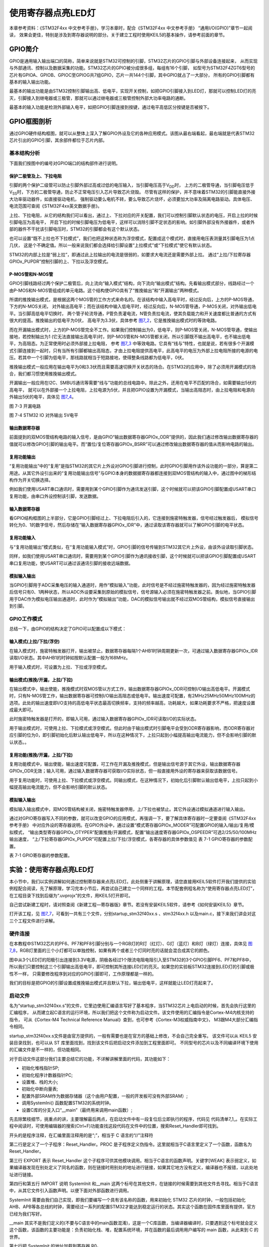 .. vim: syntax=rst

使用寄存器点亮LED灯
-------------------

本章参考资料：《STM32F4xx 中文参考手册》，学习本章时，配合《STM32F4xx 中文参考手册》 “通用I/O(GPIO)”章节一起阅读，
效果会更佳，特别是涉及到寄存器说明的部分。关于建立工程时使用KEIL5的基本操作，请参考前面的章节。

GPIO简介
~~~~~~~~

GPIO是通用输入输出端口的简称，简单来说就是STM32可控制的引脚，STM32芯片的GPIO引脚与外部设备连接起来，
从而实现与外部通讯、控制以及数据采集的功能。STM32芯片的GPIO被分成很多组，每组有16个引脚，
如型号为STM32F4ZGT6型号的芯片有GPIOA、GPIOB、GPIOC至GPIOG共7组GPIO，芯片一共144个引脚，其中GPIO就占了一大部分，
所有的GPIO引脚都有基本的输入输出功能。

最基本的输出功能是由STM32控制引脚输出高、低电平，实现开关控制，如把GPIO引脚接入到LED灯，那就可以控制LED灯的亮灭，引脚接入到继电器或三极管，那就可以通过继电器或三极管控制外部大功率电路的通断。

最基本的输入功能是检测外部输入电平，如把GPIO引脚连接到按键，通过电平高低区分按键是否被按下。

GPIO框图剖析
~~~~~~~~~~~~

.. image:: media/image1.png
   :align: center
   :alt: 图 7‑1 GPIO结构框图
   :name: image1

通过GPIO硬件结构框图，就可以从整体上深入了解GPIO外设及它的各种应用模式。该图从最右端看起，最右端就是代表STM32芯片引出的GPIO引脚，其余部件都位于芯片内部。

基本结构分析
^^^^^^^^^^^^

下面我们按图中的编号对GPIO端口的结构部件进行说明。

保护二极管及上、下拉电阻
''''''''''''''''''''''''

引脚的两个保护二级管可以防止引脚外部过高或过低的电压输入，当引脚电压高于V\ :sub:`DD`\ 时，
上方的二极管导通，当引脚电压低于V\ :sub:`SS`\ 时，下方的二极管导通，防止不正常电压引入芯片导致芯片烧毁。
尽管有这样的保护，并不意味着STM32的引脚能直接外接大功率驱动器件，如直接驱动电机，
强制驱动要么电机不转，要么导致芯片烧坏，必须要加大功率及隔离电路驱动。具体电压、电流范围可查阅《STM32F4xx英文数据手册》。

上拉、下拉电阻，从它的结构我们可以看出，通过上、下拉对应的开关配置，我们可以控制引脚默认状态的电压，开启上拉的时候引脚电压为高电平，
开启下拉的时候引脚电压为低电平，这样可以消除引脚不定状态的影响。如引脚外部没有外接器件，或者外部的器件不干扰该引脚电压时，STM32的引脚都会有这个默认状态。

也可以设置“既不上拉也不下拉模式”，我们也把这种状态称为浮空模式，配置成这个模式时，直接用电压表测量其引脚电压为1点几伏，
这是个不确定值。所以一般来说我们都会选择给引脚设置“上拉模式”或“下拉模式”使它有默认状态。

STM32的内部上拉是“弱上拉”，即通过此上拉输出的电流是很弱的，如要求大电流还是需要外部上拉。
通过“上拉/下拉寄存器GPIOx_PUPDR”控制引脚的上、下拉以及浮空模式。

P-MOS管和N-MOS管
''''''''''''''''

GPIO引脚线路经过两个保护二极管后，向上流向“输入模式”结构，向下流向“输出模式”结构。先看输出模式部分，线路经过一个由P-MOS和N-MOS管组成的单元电路。这个结构使GPIO具有了“推挽输出”和“开漏输出”两种模式。

所谓的推挽输出模式，是根据这两个MOS管的工作方式来命名的。在该结构中输入高电平时，经过反向后，上方的P-MOS导通，下方的N-MOS关闭，
对外输出高电平；而在该结构中输入低电平时，经过反向后，N-MOS管导通，P-MOS关闭，对外输出低电平。当引脚高低电平切换时，
两个管子轮流导通，P管负责灌电流，N管负责拉电流，使其负载能力和开关速度都比普通的方式有很大的提高。推挽输出的低电平为0伏，
高电平为3.3伏，具体参考 图7_2_，它是推挽输出模式时的等效电路。

.. image:: media/image2.png
   :align: center
   :alt: 图 7‑2 推挽等效电路
   :name: 图7_2

而在开漏输出模式时，上方的P-MOS管完全不工作。如果我们控制输出为0，低电平，则P-MOS管关闭，N-MOS管导通，使输出接地，若控制输出为1
(它无法直接输出高电平)时，则P-MOS管和N-MOS管都关闭，所以引脚既不输出高电平，也不输出低电平，为高阻态。为正常使用时必须外部接上拉电阻，
参考 图7_3_ 中等效电路。它具有“线与”特性，也就是说，若有很多个开漏模式引脚连接到一起时，只有当所有引脚都输出高阻态，才由上拉电阻提供高电平，此高电平的电压为外部上拉电阻所接的电源的电压。若其中一个引脚为低电平，那线路就相当于短路接地，使得整条线路都为低电平，0伏。

推挽输出模式一般应用在输出电平为0和3.3伏而且需要高速切换开关状态的场合。在STM32的应用中，除了必须用开漏模式的场合，我们都习惯使用推挽输出模式。

开漏输出一般应用在I2C、SMBUS通讯等需要“线与”功能的总线电路中。除此之外，还用在电平不匹配的场合，如需要输出5伏的高电平，
就可以在外部接一个上拉电阻，上拉电源为5伏，并且把GPIO设置为开漏模式，当输出高阻态时，由上拉电阻和电源向外输出5伏的电平，具体见 图7_4_。

.. image:: media/image3.png
   :align: center
   :alt: 图 7‑3 开漏电路
   :name: 图7_3

图 7-3 开漏电路

.. image:: media/image4.png
   :align: center
   :alt: 图 7‑4 STM32 IO 对外输出 5V电平
   :name: 图7_4

图 7-4 STM32 IO 对外输出 5V电平

输出数据寄存器
''''''''''''''

前面提到的双MOS管结构电路的输入信号，是由GPIO“输出数据寄存器GPIOx_ODR”提供的，因此我们通过修改输出数据寄存器的值就可以修改GPIO引脚的输出电平。而“置位/复位寄存器GPIOx_BSRR”可以通过修改输出数据寄存器的值从而影响电路的输出。

复用功能输出
''''''''''''

“复用功能输出”中的“复用”是指STM32的其它片上外设对GPIO引脚进行控制，此时GPIO引脚用作该外设功能的一部分，算是第二用途。从其它外设引出来的“复用功能输出信号”与GPIO本身的数据据寄存器都连接到双MOS管结构的输入中，通过图中的梯形结构作为开关切换选择。

例如我们使用USART串口通讯时，需要用到某个GPIO引脚作为通讯发送引脚，这个时候就可以把该GPIO引脚配置成USART串口复用功能，由串口外设控制该引脚，发送数据。

输入数据寄存器
''''''''''''''

看GPIO结构框图的上半部分，它是GPIO引脚经过上、下拉电阻后引入的，它连接到施密特触发器，信号经过触发器后，
模拟信号转化为0、1的数字信号，然后存储在“输入数据寄存器GPIOx_IDR”中，通过读取该寄存器就可以了解GPIO引脚的电平状态。

复用功能输入
''''''''''''

与“复用功能输出”模式类似，在“复用功能输入模式”时，GPIO引脚的信号传输到STM32其它片上外设，由该外设读取引脚状态。

同样，如我们使用USART串口通讯时，需要用到某个GPIO引脚作为通讯接收引脚，这个时候就可以把该GPIO引脚配置成USART串口复用功能，使USART可以通过该通讯引脚的接收远端数据。

模拟输入输出
''''''''''''

当GPIO引脚用于ADC采集电压的输入通道时，用作“模拟输入”功能，此时信号是不经过施密特触发器的，因为经过施密特触发器后信号只有0、1两种状态，所以ADC外设要采集到原始的模拟信号，信号源输入必须在施密特触发器之前。类似地，当GPIO引脚用于DAC作为模拟电压输出通道时，此时作为“模拟输出”功能，DAC的模拟信号输出就不经过双MOS管结构，模拟信号直接输出到引脚。

GPIO工作模式
^^^^^^^^^^^^

总结一下，由GPIO的结构决定了GPIO可以配置成以下模式：

输入模式(上拉/下拉/浮空)
'''''''''''''''''''''''''''''

在输入模式时，施密特触发器打开，输出被禁止。数据寄存器每隔1个AHB1时钟周期更新一次，可通过输入数据寄存器GPIOx_IDR读取I/O状态。其中AHB1的时钟如按默认配置一般为168MHz。

用于输入模式时，可设置为上拉、下拉或浮空模式。

输出模式(推挽/开漏，上拉/下拉)
''''''''''''''''''''''''''''''''''''''

在输出模式中，输出使能，推挽模式时双MOS管以方式工作，输出数据寄存器GPIOx_ODR可控制I/O输出高低电平。开漏模式时，只有N-MOS管工作，输出数据寄存器可控制I/O输出高阻态或低电平。输出速度可配置，有2MHz\25MHz\50MHz\100MHz的选项。此处的输出速度即I/O支持的高低电平状态最高切换频率，支持的频率越高，功耗越大，如果功耗要求不严格，把速度设置成最大即可。

此时施密特触发器是打开的，即输入可用，通过输入数据寄存器GPIOx_IDR可读取I/O的实际状态。

用于输出模式时，可使用上拉、下拉模式或浮空模式。但此时由于输出模式时引脚电平会受到ODR寄存器影响，而ODR寄存器对应引脚的位为0，即引脚初始化后默认输出低电平，所以在这种情况下，上拉只起到小幅提高输出电流能力，但不会影响引脚的默认状态。。

复用功能(推挽/开漏，上拉/下拉)
''''''''''''''''''''''''''''''''''''''

复用功能模式中，输出使能，输出速度可配置，可工作在开漏及推挽模式，但是输出信号源于其它外设，输出数据寄存器GPIOx_ODR无效；输入可用，通过输入数据寄存器可获取I/O实际状态，但一般直接用外设的寄存器来获取该数据信号。

用于复用功能时，可使用上拉、下拉模式或浮空模式。同输出模式，在这种情况下，初始化后引脚默认输出低电平，上拉只起到小幅提高输出电流能力，但不会影响引脚的默认状态。

模拟输入输出
''''''''''''''''''''''''''''''''''''''
模拟输入输出模式中，双MOS管结构被关闭，施密特触发器停用，上/下拉也被禁止。其它外设通过模拟通道进行输入输出。

通过对GPIO寄存器写入不同的参数，就可以改变GPIO的应用模式，再强调一下，要了解具体寄存器时一定要查阅《STM32F4xx参考手册》
中对应外设的寄存器说明。在GPIO外设中，通过设置“模式寄存器GPIOx_MODER”可配置GPIO的输入/输出/复用/模拟模式，
“输出类型寄存器GPIOx_OTYPER”配置推挽/开漏模式，配置“输出速度寄存器GPIOx_OSPEEDR”可选2/25/50/100MHz输出速度，
“上/下拉寄存器GPIOx_PUPDR”可配置上拉/下拉/浮空模式，各寄存器的具体参数值见 表 7-1 GPIO寄存器的参数配置。

表 7-1 GPIO寄存器的参数配置。

.. image:: media/image5.png
   :align: center

实验：使用寄存器点亮LED灯
~~~~~~~~~~~~~~~~~~~~~~~~~

本小节中，我们以实例讲解如何通过控制寄存器来点亮LED灯。此处侧重于讲解原理，请您直接用KEIL5软件打开我们提供的实验例程配合阅读，先了解原理，学习完本小节后，再尝试自己建立一个同样的工程。本节配套例程名称为“使用寄存器点亮LED灯”，在工程目录下找到后缀为“.uvprojx”的文件，用KEIL5打开即可。

自己尝试新建工程时，请对照查阅《新建工程—寄存器版》章节。若没有安装KEIL5软件，请参考《如何安装KEIL5》章节。

打开该工程，见 图7_7_，可看到一共有三个文件，分别startup_stm32f40xx.s 、stm32f4xx.h
以及main.c，接下来我们讲会对这三个工程文件进行讲解。

.. image:: media/image7.png
   :align: center
   :alt: 图 7‑7 工程文件结构
   :name: 图7_7

硬件连接
^^^^^^^^

在本教程中STM32芯片的PF6、PF7和PF8引脚分别与一个RGB灯的R灯（红灯）、G灯（蓝灯）和B灯（绿灯）连接，具体见
图7_8_，RGB灯里面的三个小灯都可以单独控制，如果有两个或者三个灯同时亮的话就会混合成其它的颜色。

.. image:: media/image8.png
   :align: center
   :alt: 图 7‑8 LED灯电路连接图
   :name: 图7_8

图中从3个LED灯的阳极引出连接到3.3V电源，阴极各经过1个限流电阻电阻引入至STM32的3个GPIO引脚PF6、PF7和PF8中，
所以我们只要控制这三个引脚输出高低电平，即可控制其所连接LED灯的亮灭。如果您的实验板STM32连接到LED灯的引脚或极性不一样，
只需要修改程序到对应的GPIO引脚即可，工作原理都是一样的。

我们的目标是把GPIO的引脚设置成推挽输出模式并且默认下拉，输出低电平，这样就能让LED灯亮起来了。

启动文件
^^^^^^^^

名为“startup_stm32f40xx.s”的文件，它里边使用汇编语言写好了基本程序，当STM32芯片上电启动的时候，首先会执行这里的汇编程序，
从而建立起C语言的运行环境，所以我们把这个文件称为启动文件。该文件使用的汇编指令是Cortex-M4内核支持的指令，
可从《Cortex-M4 Technical Reference Manual》查到，也可参考《Cortex-M3权威指南中文》，
M3跟M4大部分汇编指令相同。

startup_stm32f40xx.s文件是由官方提供的，一般有需要也是在官方的基础上修改，不会自己完全重写。
该文件可以从 KEIL5 安装目录找到，也可以从 ST 库里面找到，找到该文件后把启动文件添加到工程里面即可。
不同型号的芯片以及不同编译环境下使用的汇编文件是不一样的，但功能相同。

对于启动文件这部分我们主要总结它的功能，不详解讲解里面的代码，其功能如下：

-  初始化堆栈指针SP;

-  初始化程序计数器指针PC;

-  设置堆、栈的大小;

-  初始化中断向量表;

-  配置外部SRAM作为数据存储器（这个由用户配置，一般的开发板可没有外部SRAM）;

-  调用SystemIni() 函数配置STM32的系统时钟。

-  设置C库的分支入口“__main”（最终用来调用main函数）;

先去除繁枝细节，挑重点的讲，主要理解最后两点，在启动文件中有一段复位后立即执行的程序，代码见
代码清单7_1_。在实际工程中阅读时，可使用编辑器的搜索(Ctrl+F)功能查找这段代码在文件中的位置，搜索Reset_Handler即可找到。

.. code-block:: c
   :caption: 代码清单 7‑1复位后执行的程序
   :name: 代码清单7_1

    ;Reset handler

    Reset_Handler PROC

    EXPORT Reset_Handler [WEAK]

    IMPORT SystemInit

    IMPORT __main

    LDR R0, =SystemInit

    BLX R0

    LDR R0, =__main

        BX R0

        ENDP

开头的是程序注释，在汇编里面注释用的是“;”，相当于 C 语言的“//”注释符

第二行是定义了一个子程序：Reset_Handler。PROC
是子程序定义伪指令。这里就相当于C语言里定义了一个函数，函数名为Reset_Handler。

第三行 EXPORT 表示 Reset_Handler
这个子程序可供其他模块调用。相当于C语言的函数声明。关键字[WEAK]
表示弱定义，如果编译器发现在别处定义了同名的函数，则在链接时用别处的地址进行链接，如果其它地方没有定义，编译器也不报错，以此处地址进行链接。

第四行和第五行 IMPORT 说明 SystemInit 和__main
这两个标号在其他文件，在链接的时候需要到其他文件去寻找。相当于C语言中，从其它文件引入函数声明。以便下面对外部函数进行调用。

SystemInit
需要由我们自己实现，即我们要编写一个具有该名称的函数，用来初始化 STM32
芯片的时钟，一般包括初始化AHB、APB等各总线的时钟，需要经过一系列的配置STM32才能达到稳定运行的状态。其实这个函数在固件库里面有提供，官方已经为我们写好。

__main
其实不是我们定义的(不要与C语言中的main函数混淆)，这是一个C库函数，当编译器编译时，只要遇到这个标号就会定义这个函数，该函数的主要功能是：负责初始化栈、堆，配置系统环境，并在函数的最后调用用户编写的
main 函数，从此来到 C 的世界。

第七行把 SystemInit 的地址加载到寄存器 R0。

第八行程序跳转到 R0 中的地址执行程序，即执行SystemInit函数的内容。

第九行把__main 的地址加载到寄存器 R0。

第十行程序跳转到 R0
中的地址执行程序，即执行__main函数，执行完毕之后就去到我们熟知的 C
世界，进入main函数。

第十一行表示子程序的结束。

总之，看完这段代码后，了解到如下内容即可：我们需要在外部定义一个SystemInit函数设置STM32的时钟；STM32上电后，会执行SystemInit函数，最后执行我们C语言中的main函数。

stm32f4xx.h文件
^^^^^^^^^^^^^^^

看完启动文件，那我们立即写SystemInit和main函数吧？别着急，定义好了SystemInit函数和main我们又能写什么内容？
连接LED灯的GPIO引脚，是要通过读写寄存器来控制的，就这样空着手，如何控制寄存器。
在上一章，我们知道寄存器就是特殊的内存空间，可以通过指针操作访问寄存器。所以此处我们根据STM32的存储器映射先定义好各个寄存器的地址，
把这些地址定义都统一写在stm32f4xx.h文件中，见 代码清单7_2_。

.. code-block:: c
   :caption: 代码清单 7‑2 外设地址定义
   :name: 代码清单7_2

   /*片上外设基地址  */
   #define PERIPH_BASE           ((unsigned int)0x40000000)
   /*总线基地址 */
   #define AHB1PERIPH_BASE       (PERIPH_BASE + 0x00020000)
   /*GPIO外设基地址*/
   #define GPIOF_BASE            (AHB1PERIPH_BASE + 0x1400)

   /* GPIOH寄存器地址,强制转换成指针 */
   #define GPIOH_MODER             *(unsigned int*)(GPIOH_BASE+0x00)
   #define GPIOH_OTYPER            *(unsigned int*)(GPIOH_BASE+0x04)
   #define GPIOH_OSPEEDR           *(unsigned int*)(GPIOH_BASE+0x08)
   #define GPIOH_PUPDR             *(unsigned int*)(GPIOH_BASE+0x0C)
   #define GPIOH_IDR               *(unsigned int*)(GPIOH_BASE+0x10)
   #define GPIOH_ODR               *(unsigned int*)(GPIOH_BASE+0x14)
   #define GPIOH_BSRR              *(unsigned int*)(GPIOH_BASE+0x18)
   #define GPIOH_LCKR              *(unsigned int*)(GPIOH_BASE+0x1C)
   #define GPIOH_AFRL              *(unsigned int*)(GPIOH_BASE+0x20)
   #define GPIOH_AFRH              *(unsigned int*)(GPIOH_BASE+0x24)

   /*RCC外设基地址*/
   #define RCC_BASE              (AHB1PERIPH_BASE + 0x3800)
   /*RCC的AHB1时钟使能寄存器地址,强制转换成指针*/
   #define RCC_AHB1ENR            *(unsigned int*)(RCC_BASE+0x30)

GPIO外设的地址跟上一章讲解的相同，不过此处把寄存器的地址值都直接强制转换成了指针，方便使用。
代码的最后两段是RCC外设寄存器的地址定义，RCC外设是用来设置时钟的，以后我们会详细分析，本实验中只要了解到使用GPIO外设必须开启它的时钟即可。

main文件
^^^^^^^^

现在就可以开始编写程序，在main文件中先编写一个 main
函数，里面什么都没有，暂时为空。

.. code-block:: c

    int main (void)

    {

    }

此时直接编译的话，会出现如下错误：

“Error: L6218E: Undefined symbol SystemInit (referred from
startup_stm32f40xx.o)”

错误提示SystemInit 没有定义。从分析启动文件时我们知道，Reset_Handler 调用了该函数用来初始化SMT32系统时钟，为了简单起见，
我们在 main 文件里面定义一个 SystemInit 空函数，什么也不做，为的是骗过编译器，把这个错误去掉。关于配置系统时钟我们在后面再写。
当我们不配置系统时钟时，STM32芯片会自动将内部的高速时钟HIS（16M）作为系统时钟，程序还是能跑的，只是跑的比较慢（通常情况下，
我们会把系统时钟设置为168M，远远大于HIS的16M）。我们在main中添加SystemInit函数：

.. code-block:: c

    // 函数为空，目的是为了骗过编译器不报错

    void SystemInit(void)

    {

    }

接下来在main函数中添加代码，对寄存器进行控制，有关GPIO寄存器的详细描述请参考
《STM32F4xx 中文参考手册》 “通用I/O(GPIO)”章节的寄存器描述部分。

GPIO模式
''''''''

首先我们把连接到RGB红灯的PF6引脚配置成输出模式，即配置GPIO的MODER寄存器，具体见 图7_9_。
MODER中包含0-15号引脚，每个引脚占用2个寄存器位。这两个寄存器位设置成“01”时即为GPIO的输出模式，具体见 代码清单7_4_。

.. code-block:: c
   :caption: 代码清单 7‑4 配置输出模式
   :name: 代码清单7_4

   /*GPIOF MODER6清空*/
   GPIOF_MODER  &= ~( 0x03<< (2*6));
   /*PF6 MODER6 = 01b 输出模式*/
   GPIOH_MODER |= (1<<2*6);

.. image:: media/image9.png
   :align: center
   :alt: 图 7‑9 GPIO端口控制低寄存器CRL
   :name: 图7_9

图 7-7 MODER寄存器说明(摘自《STM32F4xx参考手册》)

在代码中，我们先把GPIOH MODER寄存器的MODER6对应位清0，然后再向它赋值“01”，从而使GPIOF6引脚设置成输出模式。

代码中使用了“&=~”、“\|=”这种位操作方法是为了避免影响到寄存器中的其它位，
因为寄存器不能按位读写，假如我们直接给MODER寄存器赋值：

.. code-block:: c

   GPIOF_MODER = 0x0004 0000;

这时MODER6的两个位被设置成“01”输出模式，但其它GPIO引脚就有意见了，因为其它引脚的MODER位都已被设置成00的输入模式。
所以为了不影响寄存器的其它位，必须使用“&=~”（清0）、“\|=”（置位）这种位操作方法来实现对寄存器的写操作。

输出类型
''''''''

GPIO输出有推挽和开漏两种类型，我们了解到开漏类型不能直接输出高电平，要输出高电平还要在芯片外部接上拉电阻，
不符合我们的硬件设计，所以我们直接使用推挽模式。配置OTYPER寄存中的OTYPER6寄存器位，具体见 图7_12_。
该位设置为0时PF6引脚即为推挽模式，具体见 代码清单7_8_。

.. image:: media/image12.png
   :align: center
   :alt: 图 7-12 OTYPER寄存器说明(摘自《STM32F4xx参考手册》)
   :name: 图7_12

.. code-block:: c
   :caption: 代码清单 7-8 设置为推挽模式
   :name: 代码清单7_8

   /*GPIOF OTYPER6清空*/
   GPIOH_OTYPER &= ~(1<<1*6);
   /*PF6 OTYPER6 = 0b 推挽模式*/
   GPIOH_OTYPER |= (0<<1*6);

输出速度
''''''''

GPIO引脚的输出速度是引脚支持高低电平切换的最高频率，本实验可以随便设置。
此处我们配置OSPEEDR寄存器中的寄存器位OSPEEDR6即可控制PF6的输出速度，
寄存器描述见 图7_13_，具体代码见 代码清单7_9_。

.. image:: media/image13.png
   :align: center
   :alt: 图 7-13 OSPEEDR寄存器说明(摘自《STM32F4xx参考手册》)
   :name: 图7_13

.. code-block:: c
   :caption: 代码清单 7-9 设置为推挽模式
   :name: 代码清单7_9

   /*GPIOF OSPEEDR6清空*/
   GPIOH_OSPEEDR &= ~(0x03<<2*6);
   /*PF6 OSPEEDR6 = 0b 速率2MHz*/
   GPIOH_OSPEEDR |= (0<<2*6);

上/下拉模式
''''''''''''''''

当GPIO引脚用于输入时，引脚的上/下拉模式可以控制引脚的默认状态。但现在我们的GPIO引脚用于输出，
引脚受ODR寄存器（数据输出寄存器）影响，ODR寄存器对应引脚位初始初始化后默认值为0，引脚输出低电平，
所以这时我们配置上/下拉模式都不会影响引脚电平状态。但因此处上拉能小幅提高电流输出能力，我们配置它为上拉模式，
即配置PUPDR寄存器的PUPDR6位，寄存器描述具体见 图7_14_，设置该位为二进制值“01”，具体代码见 代码清单7_10_。

.. image:: media/image14.png
   :align: center
   :alt: 图 7-14 PUPDR寄存器说明(摘自《STM32F4xx参考手册》)
   :name: 图7_14

.. code-block:: c
   :caption: 代码清单 7-9 设置为下拉模式
   :name: 代码清单7_10

   /*GPIOF PUPDR6清空*/
   GPIOF_PUPDR &= ~(0x03<<2*6);
   /*PF6 PUPDR6 = 01b 上拉模式*/
   GPIOF_PUPDR |= (1<<2*6);

控制引脚输出电平
''''''''''''''''

在输出模式时，对BSRR寄存器和ODR寄存器写入参数即可控制引脚的电平状态。简单起见，此处我们使用BSRR寄存器控制，
对相应的BR6位设置为1时PF6即为低电平，点亮LED灯，对它的BS6位设置为1时PF6即为高电平，
关闭LED灯。寄存器BSRR的具体描述见 图7_10_，具体代码见 代码清单7_5_。

.. image:: media/image10.png
   :align: center
   :alt: 图 7‑10 GPIO 数据输出寄存器ODR
   :name: 图7_10

.. code-block:: c
   :caption: 代码清单 7‑5 控制引脚输出电平
   :name: 代码清单7_5

   /*PF6 BSRR寄存器的 BR6置1，使引脚输出低电平*/
   GPIOF_BSRR |= (1<<16<<6);

   /*PF6 BSRR寄存器的 BS6置1，使引脚输出高电平*/
   GPIOF_BSRR |= (1<<6);

开启外设时钟
''''''''''''

设置完GPIO的引脚，控制电平输出，以为现在总算可以点亮 LED 了吧，其实还差最后一步。
因为STM32 外设很多，为了降低功耗，每个外设都对应着一个时钟，在芯片刚上电的时候这些时钟都是被关闭的，
如果想要外设工作，必须把相应的时钟打开。

STM32 的所有外设的时钟由一个专门的外设来管理，叫 RCC（reset and clockcontrol），
RCC 在《 STM32F4xx中文参考手册》的第六章有详细的讲解。

所有的 GPIO都挂载到 AHB1 总线上，所以它们的时钟由AHB1外设时钟使能寄存器(RCC_AHB1ENR)来控制，
有关该寄存器的详细描述请参考《 STM32F4xx中文参考手册》的RCC章节的寄存器描述部分。
其中 GPIOF 端口的时钟由该寄存器的位 5写 1 使能来开启。
有关STM32的时钟系统我们在往后的RCC章节会详细的讲解，此处我们只需知道在访问GPIO这个外设的寄存器之前，
要先开启它的时钟。具体代码见 代码清单7_6_。

.. code-block:: c
   :caption: 代码清单 7‑6 开启端口时钟
   :name: 代码清单7_6

    // 开启 GPIOB 端口 时钟

    RCC_AHB1ENR |= (1<<5);

水到渠成
''''''''

开启时钟，配置引脚模式，控制电平，经过这三步，我们总算可以控制一个
LED了。现在我们完整组织下用 STM32 控制一个 LED 的代码，见 代码清单7_7_。

.. code-block:: c
   :caption: 代码清单 7‑7 main文件中控制LED灯的代码
   :name: 代码清单7_7

    /*
      使用寄存器的方法点亮LED灯
      */
    #include "stm32f4xx.h"

    /**
      *   主函数
      */
     int main(void)
     {
         /*开启 GPIOF 时钟，使用外设时都要先开启它的时钟*/
         RCC_AHB1ENR |= (1<<5);

         /* LED 端口初始化 */

         /*GPIOF MODER6清空*/
         GPIOF_MODER  &= ~( 0x03<< (2*6));
         /*PF6 MODER6 = 01b 输出模式*/
         GPIOF_MODER |= (1<<2*6);

         /*GPIOF OTYPER6清空*/
         GPIOF_OTYPER &= ~(1<<1*6);
         /*PF6 OTYPER6 = 0b 推挽模式*/
         GPIOF_OTYPER |= (0<<1*6);

         /*GPIOF OSPEEDR6清空*/
         GPIOF_OSPEEDR &= ~(0x03<<2*6);
         /*PF6 OSPEEDR6 = 0b 速率2MHz*/
         GPIOF_OSPEEDR |= (0<<2*6);

         /*GPIOF PUPDR6清空*/
         GPIOF_PUPDR &= ~(0x03<<2*6);
         /*PF6 PUPDR6 = 01b 上拉模式*/
         GPIOF_PUPDR |= (1<<2*6);

         /*PF6 BSRR寄存器的 BR6置1，使引脚输出低电平*/
         GPIOF_BSRR |= (1<<16<<6);

         /*PF6 BSRR寄存器的 BS6置1，使引脚输出高电平*/
         //GPIOF_BSRR |= (1<<6);

         while (1);
     }

     // 函数为空，目的是为了骗过编译器不报错
     void SystemInit(void)
     {
     }


在本章节中，要求完全理解stm32f10x.h文件及main文件的内容(RCC相关的可以除外)。

下载验证
^^^^^^^^

把编译好的程序下载到开发板并复位，可看到板子上的LED灯被点亮。
